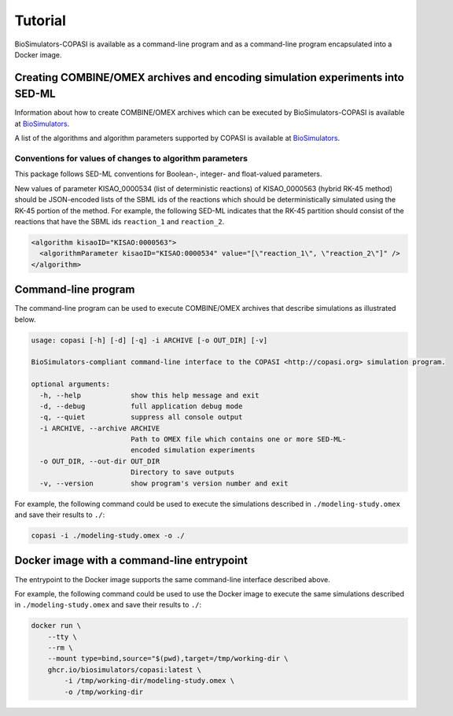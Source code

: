 Tutorial
========

BioSimulators-COPASI is available as a command-line program and as a command-line program encapsulated into a Docker image.


Creating COMBINE/OMEX archives and encoding simulation experiments into SED-ML
------------------------------------------------------------------------------

Information about how to create COMBINE/OMEX archives which can be executed by BioSimulators-COPASI is available at `BioSimulators <https://biosimulators.org/help>`_.

A list of the algorithms and algorithm parameters supported by COPASI is available at `BioSimulators <https://biosimulators.org/simulators/copasi>`_.

Conventions for values of changes to algorithm parameters 
+++++++++++++++++++++++++++++++++++++++++++++++++++++++++
This package follows SED-ML conventions for Boolean-, integer- and float-valued parameters.

New values of parameter KISAO_0000534 (list of deterministic reactions) of KISAO_0000563 (hybrid RK-45 method) should be JSON-encoded lists of the SBML ids of the reactions which should be deterministically simulated using the RK-45 portion of the method. For example, the following SED-ML indicates that the RK-45 partition should consist of the reactions that have the SBML ids ``reaction_1`` and ``reaction_2``.

.. code-block:: text

    <algorithm kisaoID="KISAO:0000563">
      <algorithmParameter kisaoID="KISAO:0000534" value="[\"reaction_1\", \"reaction_2\"]" />
    </algorithm>


Command-line program
--------------------

The command-line program can be used to execute COMBINE/OMEX archives that describe simulations as illustrated below.

.. code-block:: text

    usage: copasi [-h] [-d] [-q] -i ARCHIVE [-o OUT_DIR] [-v]

    BioSimulators-compliant command-line interface to the COPASI <http://copasi.org> simulation program.

    optional arguments:
      -h, --help            show this help message and exit
      -d, --debug           full application debug mode
      -q, --quiet           suppress all console output
      -i ARCHIVE, --archive ARCHIVE
                            Path to OMEX file which contains one or more SED-ML-
                            encoded simulation experiments
      -o OUT_DIR, --out-dir OUT_DIR
                            Directory to save outputs
      -v, --version         show program's version number and exit

For example, the following command could be used to execute the simulations described in ``./modeling-study.omex`` and save their results to ``./``:

.. code-block:: text

    copasi -i ./modeling-study.omex -o ./


Docker image with a command-line entrypoint
-------------------------------------------

The entrypoint to the Docker image supports the same command-line interface described above. 

For example, the following command could be used to use the Docker image to execute the same simulations described in ``./modeling-study.omex`` and save their results to ``./``:

.. code-block:: text

    docker run \
        --tty \
        --rm \
        --mount type=bind,source="$(pwd),target=/tmp/working-dir \
        ghcr.io/biosimulators/copasi:latest \
            -i /tmp/working-dir/modeling-study.omex \
            -o /tmp/working-dir

